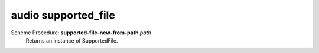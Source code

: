 =================
audio supported_file
=================

Scheme Procedure: **supported-file-new-from-path** *path*
   Returns an instance of SupportedFile.


